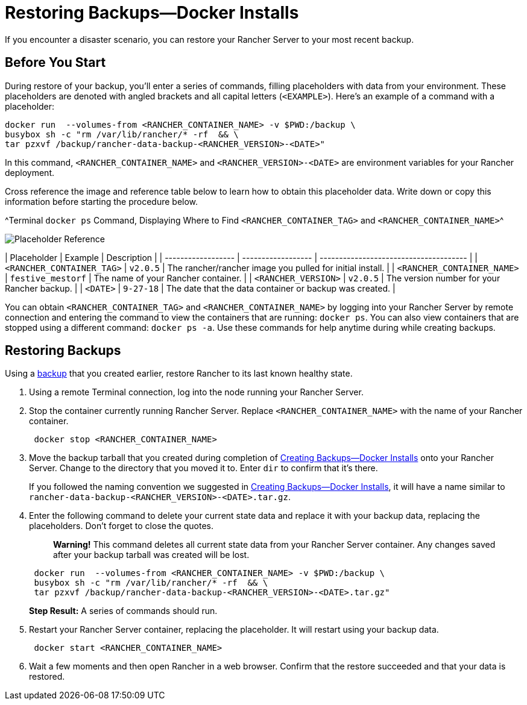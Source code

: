 = Restoring Backups—Docker Installs

If you encounter a disaster scenario, you can restore your Rancher Server to your most recent backup.

== Before You Start

During restore of your backup, you'll enter a series of commands, filling placeholders with data from your environment. These placeholders are denoted with angled brackets and all capital letters (`<EXAMPLE>`). Here's an example of a command with a placeholder:

----
docker run  --volumes-from <RANCHER_CONTAINER_NAME> -v $PWD:/backup \
busybox sh -c "rm /var/lib/rancher/* -rf  && \
tar pzxvf /backup/rancher-data-backup-<RANCHER_VERSION>-<DATE>"
----

In this command, `<RANCHER_CONTAINER_NAME>` and `<RANCHER_VERSION>-<DATE>` are environment variables for your Rancher deployment.

Cross reference the image and reference table below to learn how to obtain this placeholder data. Write down or copy this information before starting the procedure below.

^Terminal `docker ps` Command, Displaying Where to Find `<RANCHER_CONTAINER_TAG>` and `<RANCHER_CONTAINER_NAME>`^

image::/img/placeholder-ref.png[Placeholder Reference]

| Placeholder                | Example                    | Description                                               |
| ------------------ | ------------------ | -------------------------------------- |
| `<RANCHER_CONTAINER_TAG>`  | `v2.0.5`                   | The rancher/rancher image you pulled for initial install. |
| `<RANCHER_CONTAINER_NAME>` | `festive_mestorf`          | The name of your Rancher container.                       |
| `<RANCHER_VERSION>`        | `v2.0.5`                   | The version number for your Rancher backup.               |
| `<DATE>`                   | `9-27-18`                  | The date that the data container or backup was created.   |
 +

You can obtain `<RANCHER_CONTAINER_TAG>` and `<RANCHER_CONTAINER_NAME>` by logging into your Rancher Server by remote connection and entering the command to view the containers that are running: `docker ps`. You can also view containers that are stopped using a different command: `docker ps -a`. Use these commands for help anytime during while creating backups.

== Restoring Backups

Using a xref:./back-up-docker-installed-rancher.adoc[backup] that you created earlier, restore Rancher to its last known healthy state.

. Using a remote Terminal connection, log into the node running your Rancher Server.
. Stop the container currently running Rancher Server. Replace `<RANCHER_CONTAINER_NAME>` with the name of your Rancher container.
+
----
 docker stop <RANCHER_CONTAINER_NAME>
----

. Move the backup tarball that you created during completion of xref:./back-up-docker-installed-rancher.adoc[Creating Backups--Docker Installs] onto your Rancher Server. Change to the directory that you moved it to. Enter `dir` to confirm that it's there.
+
If you followed the naming convention we suggested in xref:./back-up-docker-installed-rancher.adoc[Creating Backups--Docker Installs], it will have a name similar to  `rancher-data-backup-<RANCHER_VERSION>-<DATE>.tar.gz`.

. Enter the following command to delete your current state data and replace it with your backup data, replacing the placeholders. Don't forget to close the quotes.
+
____
*Warning!* This command deletes all current state data from your Rancher Server container. Any changes saved after your backup tarball was created will be lost.
____
+
----
 docker run  --volumes-from <RANCHER_CONTAINER_NAME> -v $PWD:/backup \
 busybox sh -c "rm /var/lib/rancher/* -rf  && \
 tar pzxvf /backup/rancher-data-backup-<RANCHER_VERSION>-<DATE>.tar.gz"
----
+
*Step Result:* A series of commands should run.

. Restart your Rancher Server container, replacing the placeholder. It will restart using your backup data.
+
----
 docker start <RANCHER_CONTAINER_NAME>
----

. Wait a few moments and then open Rancher in a web browser. Confirm that the restore succeeded and that your data is restored.
